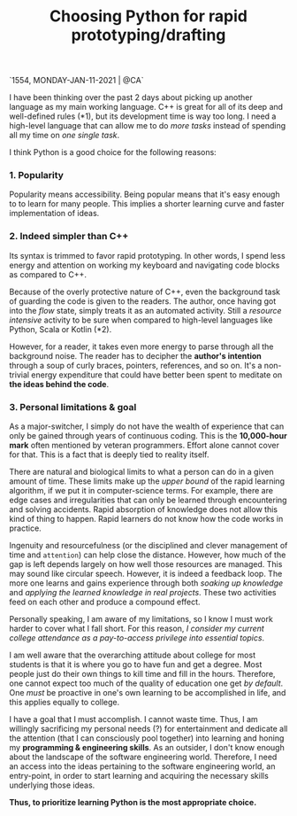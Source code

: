 `1554, MONDAY-JAN-11-2021 | @CA`

#+title: Choosing Python for rapid prototyping/drafting

I have been thinking over the past 2 days about picking up another language as my main working language.  C++ is great for all of its deep and well-defined rules (*1), but its development time is way too long.  I need a high-level language that can allow me to do /more tasks/ instead of spending all my time on /one single task/.


I think Python is a good choice for the following reasons:

*** 1. Popularity
Popularity means accessibility.  Being popular means that it's easy enough to to learn for many people.  This implies a shorter learning curve and faster implementation of ideas.

*** 2. Indeed simpler than C++
Its syntax is trimmed to favor rapid prototyping.  In other words, I spend less energy and attention on working my keyboard and navigating code blocks as compared to C++.

Because of the overly protective nature of C++, even the background task of guarding the code is given to the readers.  The author, once having got into the /flow/ state, simply treats it as an automated activity.  Still a /resource intensive/ activity to be sure when compared to high-level languages like Python, Scala or Kotlin (*2).

However, for a reader, it takes even more energy to parse through all the background noise.  The reader has to decipher the *author's intention* through a soup of curly braces, pointers, references, and so on.  It's a non-trivial energy expenditure that could have better been spent to meditate on *the ideas behind the code*.

*** 3. Personal limitations & goal
As a major-switcher, I simply do not have the wealth of experience that can only be gained through years of continuous coding.  This is the *10,000-hour mark* often mentioned by veteran programmers.  Effort alone cannot cover for that.  This is a fact that is deeply tied to reality itself.

There are natural and biological limits to what a person can do in a given amount of time.  These limits make up the /upper bound/ of the rapid learning algorithm, if we put it in computer-science terms.  For example, there are edge cases and irregularities that can only be learned through encountering and solving accidents.  Rapid absorption of knowledge does not allow this kind of thing to happen.  Rapid learners do not know how the code works in practice.

Ingenuity and resourcefulness (or the disciplined and clever management of time and ~attention~) can help close the distance.  However, how much of the gap is left depends largely on how well those  resources are managed.  This may sound like circular speech.  However, it is indeed a feedback loop.  The more one learns and gains experience through both /soaking up knowledge/ and /applying the learned knowledge in real projects/.  These two activities feed on each other and produce a compound effect.

Personally speaking, I am aware of my limitations, so I know I must work harder to cover what I fall short.  For this reason, /I consider my current college attendance as a pay-to-access privilege into essential topics/.

I am well aware that the overarching attitude about college for most students is that it is where you go to have fun and get a degree.  Most people just do their own things to kill time and fill in the hours.  Therefore, one cannot expect too much of the quality of education one get /by default/.  One /must/ be proactive in one's own learning to be accomplished in life, and this applies equally to college.

I have a goal that I must accomplish. I cannot waste time.  Thus, I am willingly sacrificing my personal needs (?) for entertainment and dedicate all the attention (that I can consciously pool together) into learning and honing my *programming & engineering skills*.  As an outsider, I don't know enough about the landscape of the software engineering world. Therefore, I need an access into the ideas pertaining to the software engineering world, an entry-point, in order to start learning and acquiring the necessary skills underlying those ideas.

*Thus, to prioritize learning Python is the most appropriate choice.*
